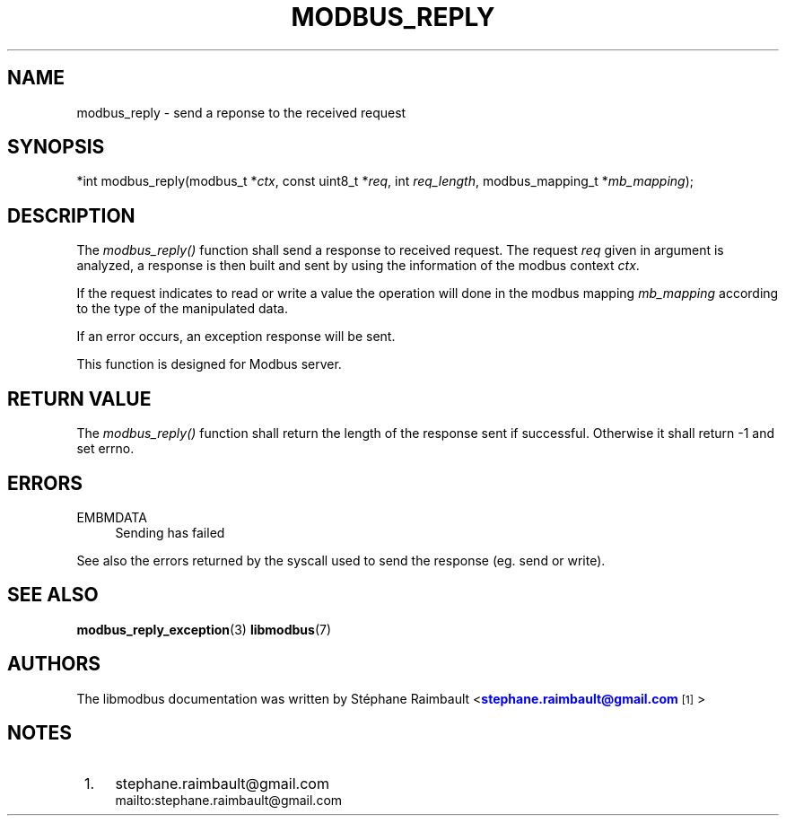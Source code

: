 '\" t
.\"     Title: modbus_reply
.\"    Author: [see the "AUTHORS" section]
.\" Generator: DocBook XSL Stylesheets vsnapshot <http://docbook.sf.net/>
.\"      Date: 07/31/2019
.\"    Manual: Libmodbus Manual
.\"    Source: libmodbus 3.0.8
.\"  Language: English
.\"
.TH "MODBUS_REPLY" "3" "07/31/2019" "libmodbus 3\&.0\&.8" "Libmodbus Manual"
.\" -----------------------------------------------------------------
.\" * Define some portability stuff
.\" -----------------------------------------------------------------
.\" ~~~~~~~~~~~~~~~~~~~~~~~~~~~~~~~~~~~~~~~~~~~~~~~~~~~~~~~~~~~~~~~~~
.\" http://bugs.debian.org/507673
.\" http://lists.gnu.org/archive/html/groff/2009-02/msg00013.html
.\" ~~~~~~~~~~~~~~~~~~~~~~~~~~~~~~~~~~~~~~~~~~~~~~~~~~~~~~~~~~~~~~~~~
.ie \n(.g .ds Aq \(aq
.el       .ds Aq '
.\" -----------------------------------------------------------------
.\" * set default formatting
.\" -----------------------------------------------------------------
.\" disable hyphenation
.nh
.\" disable justification (adjust text to left margin only)
.ad l
.\" -----------------------------------------------------------------
.\" * MAIN CONTENT STARTS HERE *
.\" -----------------------------------------------------------------
.SH "NAME"
modbus_reply \- send a reponse to the received request
.SH "SYNOPSIS"
.sp
*int modbus_reply(modbus_t *\fIctx\fR, const uint8_t *\fIreq\fR, int \fIreq_length\fR, modbus_mapping_t *\fImb_mapping\fR);
.SH "DESCRIPTION"
.sp
The \fImodbus_reply()\fR function shall send a response to received request\&. The request \fIreq\fR given in argument is analyzed, a response is then built and sent by using the information of the modbus context \fIctx\fR\&.
.sp
If the request indicates to read or write a value the operation will done in the modbus mapping \fImb_mapping\fR according to the type of the manipulated data\&.
.sp
If an error occurs, an exception response will be sent\&.
.sp
This function is designed for Modbus server\&.
.SH "RETURN VALUE"
.sp
The \fImodbus_reply()\fR function shall return the length of the response sent if successful\&. Otherwise it shall return \-1 and set errno\&.
.SH "ERRORS"
.PP
EMBMDATA
.RS 4
Sending has failed
.RE
.sp
See also the errors returned by the syscall used to send the response (eg\&. send or write)\&.
.SH "SEE ALSO"
.sp
\fBmodbus_reply_exception\fR(3) \fBlibmodbus\fR(7)
.SH "AUTHORS"
.sp
The libmodbus documentation was written by St\('ephane Raimbault <\m[blue]\fBstephane\&.raimbault@gmail\&.com\fR\m[]\&\s-2\u[1]\d\s+2>
.SH "NOTES"
.IP " 1." 4
stephane.raimbault@gmail.com
.RS 4
\%mailto:stephane.raimbault@gmail.com
.RE
